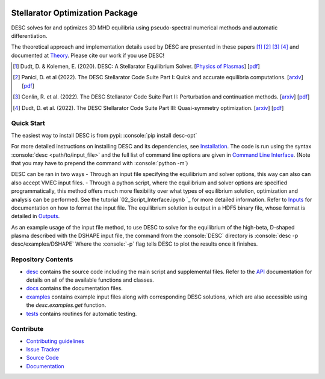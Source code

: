 .. image:: https://raw.githubusercontent.com/PlasmaControl/DESC/master/docs/_static/images/logo_med_clear.png

.. inclusion-marker-do-not-remove

################################
Stellarator Optimization Package
################################
|License| |DOI| |Issues| |Pypi|

|Docs| |UnitTests| |RegressionTests| |Codecov|

DESC solves for and optimizes 3D MHD equilibria using pseudo-spectral numerical methods and automatic differentiation.

The theoretical approach and implementation details used by DESC are presented in these papers [1]_ [2]_ [3]_ [4]_ and documented at Theory_.
Please cite our work if you use DESC!

.. [1] Dudt, D. & Kolemen, E. (2020). DESC: A Stellarator Equilibrium Solver. [`Physics of Plasmas <https://aip.scitation.org/doi/full/10.1063/5.0020743>`__]    [`pdf <https://github.com/PlasmaControl/DESC/blob/master/docs/Dudt_Kolemen_PoP_2020.pdf>`__]
.. [2] Panici, D. et al (2022). The DESC Stellarator Code Suite Part I: Quick and accurate equilibria computations. [`arxiv <https://arxiv.org/abs/2203.17173>`__]    [`pdf <https://github.com/PlasmaControl/DESC/blob/c669f5f28bf32042c76597c254d85c92f62f078a/publications/panici2022/panici2022equilibria.pdf>`__]
.. [3] Conlin, R. et al. (2022). The DESC Stellarator Code Suite Part II: Perturbation and continuation methods. [`arxiv <https://arxiv.org/abs/2203.15927>`__]    [`pdf <https://github.com/PlasmaControl/DESC/blob/c669f5f28bf32042c76597c254d85c92f62f078a/publications/conlin2022/conlin2022perturbations.pdf>`__]
.. [4] Dudt, D. et al. (2022). The DESC Stellarator Code Suite Part III: Quasi-symmetry optimization. [`arxiv <https://arxiv.org/abs/2204.00078>`__]    [`pdf <https://github.com/PlasmaControl/DESC/blob/c669f5f28bf32042c76597c254d85c92f62f078a/publications/dudt2022/dudt2022optimization.pdf>`__]
.. _Theory: https://desc-docs.readthedocs.io/en/latest/theory_general.html

Quick Start
===========

.. role:: console(code)
   :language: console

The easiest way to install DESC is from pypi: :console:`pip install desc-opt`

For more detailed instructions on installing DESC and its dependencies, see Installation_.
The code is run using the syntax :console:`desc <path/to/input_file>` and the full list of command line options are given in `Command Line Interface`_.
(Note that you may have to prepend the command with :console:`python -m`)

DESC can be ran in two ways
- Through an input file specifying the equilibrium and solver options, this way can also can also accept VMEC input files.
- Through a python script, where the equilibrium and solver options are specified programmatically, this method offers much more flexibility over what types of equilibrium solution, optimization and analysis can be performed. See the tutorial `02_Script_Interface.ipynb `_ for more detailed information.
Refer to Inputs_ for documentation on how to format the input file.
The equilibrium solution is output in a HDF5 binary file, whose format is detailed in Outputs_.

As an example usage of the input file method, to use DESC to solve for the equilibrium of the high-beta, D-shaped plasma described with the DSHAPE input file, the command from the :console:`DESC` directory is
:console:`desc -p desc/examples/DSHAPE`
Where the :console:`-p` flag tells DESC to plot the results once it finishes.

.. _Installation: https://desc-docs.readthedocs.io/en/latest/installation.html
.. _Command Line Interface: https://desc-docs.readthedocs.io/en/latest/command_line.html
.. _Inputs: https://desc-docs.readthedocs.io/en/latest/input.html
.. _Outputs: https://desc-docs.readthedocs.io/en/latest/output.html

Repository Contents
===================

- desc_ contains the source code including the main script and supplemental files. Refer to the API_ documentation for details on all of the available functions and classes.
- docs_ contains the documentation files.
- examples_ contains example input files along with corresponding DESC solutions, which are also accessible using the `desc.examples.get` function.
- tests_ contains routines for automatic testing.

.. _desc: https://github.com/PlasmaControl/DESC/tree/master/desc
.. _docs: https://github.com/PlasmaControl/DESC/tree/master/docs
.. _examples: https://github.com/PlasmaControl/DESC/tree/master/desc/examples
.. _tests: https://github.com/PlasmaControl/DESC/tree/master/tests
.. _API: https://desc-docs.readthedocs.io/en/latest/api.html

Contribute
==========

- `Contributing guidelines <https://github.com/PlasmaControl/DESC/blob/master/CONTRIBUTING.rst>`_
- `Issue Tracker <https://github.com/PlasmaControl/DESC/issues>`_
- `Source Code <https://github.com/PlasmaControl/DESC/>`_
- `Documentation <https://desc-docs.readthedocs.io/>`_

.. |License| image:: https://img.shields.io/github/license/PlasmaControl/desc?color=blue&logo=open-source-initiative&logoColor=white
    :target: https://github.com/PlasmaControl/DESC/blob/master/LICENSE
    :alt: License

.. |DOI| image:: https://zenodo.org/badge/DOI/10.5281/zenodo.4876504.svg
   :target: https://doi.org/10.5281/zenodo.4876504
   :alt: DOI

.. |Docs| image:: https://img.shields.io/readthedocs/desc-docs?logo=Read-the-Docs
    :target: https://desc-docs.readthedocs.io/en/latest/?badge=latest
    :alt: Documentation

.. |UnitTests| image:: https://github.com/PlasmaControl/DESC/actions/workflows/unittest.yml/badge.svg
    :target: https://github.com/PlasmaControl/DESC/actions/workflows/unittest.yml
    :alt: UnitTests

.. |RegressionTests| image:: https://github.com/PlasmaControl/DESC/actions/workflows/regression_test.yml/badge.svg
    :target: https://github.com/PlasmaControl/DESC/actions/workflows/regression_test.yml
    :alt: RegressionTests

.. |Codecov| image:: https://codecov.io/gh/PlasmaControl/DESC/branch/master/graph/badge.svg?token=5LDR4B1O7Z
    :target: https://codecov.io/github/PlasmaControl/DESC
    :alt: Coverage

.. |Issues| image:: https://img.shields.io/github/issues/PlasmaControl/DESC
    :target: https://github.com/PlasmaControl/DESC/issues
    :alt: GitHub issues

.. |Pypi| image:: https://img.shields.io/pypi/v/desc-opt
    :target: https://pypi.org/project/desc-opt/
    :alt: Pypi
